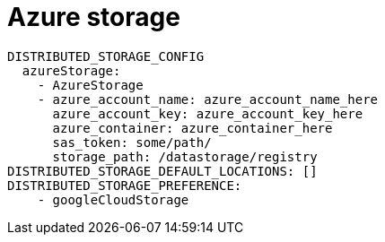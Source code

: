 [[config-fields-storage-azure]]
= Azure storage


[source,yaml]
----
DISTRIBUTED_STORAGE_CONFIG
  azureStorage:
    - AzureStorage
    - azure_account_name: azure_account_name_here
      azure_account_key: azure_account_key_here
      azure_container: azure_container_here
      sas_token: some/path/
      storage_path: /datastorage/registry
DISTRIBUTED_STORAGE_DEFAULT_LOCATIONS: []
DISTRIBUTED_STORAGE_PREFERENCE:
    - googleCloudStorage
----
